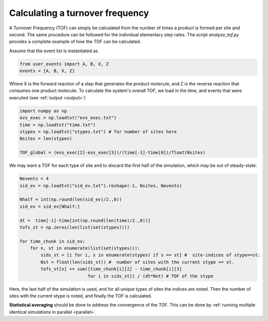 .. _tof:
.. index:: Calculating Turnover Frequencies

Calculating a turnover frequency
*************************************
A Turnover Frequency (TOF) can simply be calculated from the number of times a product is formed per site and second.
The same procedure can be followed for the individual elementary step rates.
The script `analyze_tof.py` provides a complete example of how the TOF can be calculated.

Assume that the event list is instantiated as

.. code-block:: python

    from user_events import A, B, X, Z
    events = [A, B, X, Z]

Where X is the forward reaction of a step that generates the product molecule, and Z is the reverse reaction that consumes one product molecule.
To calculate the system's overall TOF, we load in the time, and events that were executed (see :ref:`output <output>`)

.. code-block:: python

    import numpy as np
    evs_exec = np.loadtxt("evs_exec.txt")
    time = np.loadtxt("time.txt")
    stypes = np.loadtxt("stypes.txt") # for number of sites here
    Nsites = len(stypes)

    TOF_global = (evs_exec[2]-evs_exec[3])/(time[-1]-time[0])/float(Nsites)

We may want a TOF for each type of site and to discard the first half of the simulation, which may be out of steady-state:

.. code-block:: python
    
    Nevents = 4
    sid_ev = np.loadtxt("sid_ev.txt").reshape(-1, Nsites, Nevents)
    
    Nhalf = int(np.round(len(sid_ev)/2.,0))
    sid_ev = sid_ev[Nhalf:]

    dt =  time[-1]-time[int(np.round(len(time)/2.,0))]
    tofs_st = np.zeros(len(list(set(stypes))))

    for time_chunk in sid_ev:
        for n, st in enumerate(list(set(stypes))):        
            sids_st = [i for i, s in enumerate(stypes) if s == st] #  site-indices of stype==st.
            Nst = float(len(sids_st)) #  number of sites with the current stype == st.
            tofs_st[n] += sum([time_chunk[i][2] - time_chunk[i][3]
                              for i in sids_st]) / (dt*Nst) # TOF of the stype
       
Here, the last half of the simulation is used, and for all unique types of sites the indices are noted.
Then the number of sites with the current stype is noted, and finally the TOF is calculated.
       
**Statistical averaging** should be done to address the convergence of the TOF. This can be done by :ref:`running multiple
identical simulations in parallel <parallel>`.



